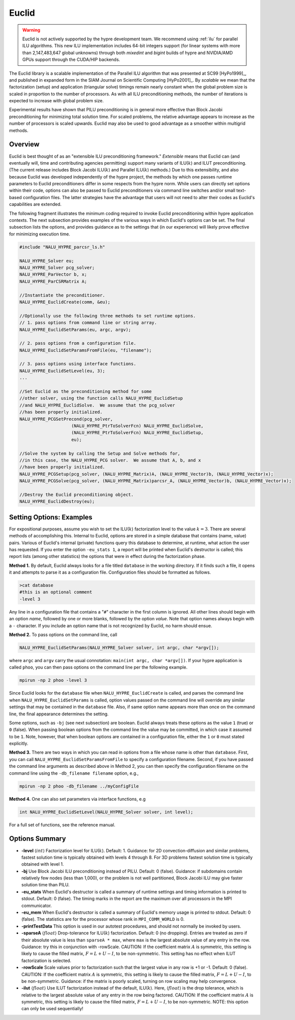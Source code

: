 .. Copyright (c) 1998 Lawrence Livermore National Security, LLC and other
   HYPRE Project Developers. See the top-level COPYRIGHT file for details.

   SPDX-License-Identifier: (Apache-2.0 OR MIT)


Euclid
==============================================================================

.. warning::
   Euclid is not actively supported by the hypre development team. We recommend using
   :ref:`ilu` for parallel ILU algorithms. This new ILU implementation includes
   64-bit integers support (for linear systems with more than 2,147,483,647 global
   unknowns) through both *mixedint* and *bigint* builds of hypre and NVIDIA/AMD GPUs
   support through the CUDA/HIP backends.

The Euclid library is a scalable implementation of the Parallel ILU algorithm
that was presented at SC99 [HyPo1999]_, and published in expanded form in the
SIAM Journal on Scientific Computing [HyPo2001]_.  By *scalable* we mean that
the factorization (setup) and application (triangular solve) timings remain
nearly constant when the global problem size is scaled in proportion to the
number of processors.  As with all ILU preconditioning methods, the number of
iterations is expected to increase with global problem size.

Experimental results have shown that PILU preconditioning is in general more
effective than Block Jacobi preconditioning for minimizing total solution time.
For scaled problems, the relative advantage appears to increase as the number of
processors is scaled upwards.  Euclid may also be used to good advantage as a
smoother within multigrid methods.


Overview
------------------------------------------------------------------------------

Euclid is best thought of as an "extensible ILU preconditioning framework."
*Extensible* means that Euclid can (and eventually will, time and contributing
agencies permitting) support many variants of ILU(:math:`k`) and ILUT
preconditioning.  (The current release includes Block Jacobi ILU(:math:`k`) and
Parallel ILU(:math:`k`) methods.)  Due to this extensibility, and also because
Euclid was developed independently of the hypre project, the methods by which
one passes runtime parameters to Euclid preconditioners differ in some respects
from the hypre norm.  While users can directly set options within their code,
options can also be passed to Euclid preconditioners via command line switches
and/or small text-based configuration files.  The latter strategies have the
advantage that users will not need to alter their codes as Euclid's capabilities
are extended.

The following fragment illustrates the minimum coding required to invoke Euclid
preconditioning within hypre application contexts.  The next subsection provides
examples of the various ways in which Euclid's options can be set.  The final
subsection lists the options, and provides guidance as to the settings that (in
our experience) will likely prove effective for minimizing execution time.

.. code-block:: c

   #include "NALU_HYPRE_parcsr_ls.h"

   NALU_HYPRE_Solver eu;
   NALU_HYPRE_Solver pcg_solver;
   NALU_HYPRE_ParVector b, x;
   NALU_HYPRE_ParCSRMatrix A;

   //Instantiate the preconditioner.
   NALU_HYPRE_EuclidCreate(comm, &eu);

   //Optionally use the following three methods to set runtime options.
   // 1. pass options from command line or string array.
   NALU_HYPRE_EuclidSetParams(eu, argc, argv);

   // 2. pass options from a configuration file.
   NALU_HYPRE_EuclidSetParamsFromFile(eu, "filename");

   // 3. pass options using interface functions.
   NALU_HYPRE_EuclidSetLevel(eu, 3);
   ...

   //Set Euclid as the preconditioning method for some
   //other solver, using the function calls NALU_HYPRE_EuclidSetup
   //and NALU_HYPRE_EuclidSolve.  We assume that the pcg_solver
   //has been properly initialized.
   NALU_HYPRE_PCGSetPrecond(pcg_solver,
                       (NALU_HYPRE_PtrToSolverFcn) NALU_HYPRE_EuclidSolve,
                       (NALU_HYPRE_PtrToSolverFcn) NALU_HYPRE_EuclidSetup,
                       eu);

   //Solve the system by calling the Setup and Solve methods for,
   //in this case, the NALU_HYPRE_PCG solver.  We assume that A, b, and x
   //have been properly initialized.
   NALU_HYPRE_PCGSetup(pcg_solver, (NALU_HYPRE_Matrix)A, (NALU_HYPRE_Vector)b, (NALU_HYPRE_Vector)x);
   NALU_HYPRE_PCGSolve(pcg_solver, (NALU_HYPRE_Matrix)parcsr_A, (NALU_HYPRE_Vector)b, (NALU_HYPRE_Vector)x);

   //Destroy the Euclid preconditioning object.
   NALU_HYPRE_EuclidDestroy(eu);


Setting Options: Examples
------------------------------------------------------------------------------

For expositional purposes, assume you wish to set the ILU(:math:`k`)
factorization level to the value :math:`k = 3`.  There are several methods of
accomplishing this.  Internal to Euclid, options are stored in a simple database
that contains (name, value) pairs.  Various of Euclid's internal (private)
functions query this database to determine, at runtime, what action the user has
requested.  If you enter the option ``-eu_stats 1``, a report will be printed
when Euclid's destructor is called; this report lists (among other statistics)
the options that were in effect during the factorization phase.

**Method 1.** By default, Euclid always looks for a file titled ``database`` in
the working directory.  If it finds such a file, it opens it and attempts to
parse it as a configuration file.  Configuration files should be formatted as
follows.

.. code-block:: bash

   >cat database
   #this is an optional comment
   -level 3

Any line in a configuration file that contains a "``#``" character in the first
column is ignored.  All other lines should begin with an option *name*, followed
by one or more blanks, followed by the option *value*.  Note that option names
always begin with a ``-`` character.  If you include an option name that is not
recognized by Euclid, no harm should ensue.

**Method 2.** To pass options on the command line, call

.. code-block:: c

   NALU_HYPRE_EuclidSetParams(NALU_HYPRE_Solver solver, int argc, char *argv[]);

where ``argc`` and ``argv`` carry the usual connotation: ``main(int argc, char
*argv[])``.  If your hypre application is called ``phoo``, you can then pass
options on the command line per the following example.

.. code-block:: bash

   mpirun -np 2 phoo -level 3

Since Euclid looks for the ``database`` file when ``NALU_HYPRE_EuclidCreate`` is
called, and parses the command line when ``NALU_HYPRE_EuclidSetParams`` is called,
option values passed on the command line will override any similar settings that
may be contained in the ``database`` file.  Also, if same option name appears
more than once on the command line, the final appearance determines the setting.

Some options, such as ``-bj`` (see next subsection) are boolean.  Euclid always
treats these options as the value ``1`` (true) or ``0`` (false).  When passing
boolean options from the command line the value may be committed, in which case
it assumed to be ``1``.  Note, however, that when boolean options are contained
in a configuration file, either the ``1`` or ``0`` must stated explicitly.

**Method 3.** There are two ways in which you can read in options from a file
whose name is other than ``database``.  First, you can call
``NALU_HYPRE_EuclidSetParamsFromFile`` to specify a configuration filename.  Second,
if you have passed the command line arguments as described above in Method 2,
you can then specify the configuration filename on the command line using the
``-db_filename filename`` option, e.g.,

.. code-block:: bash

   mpirun -np 2 phoo -db_filename ../myConfigFile

**Method 4.** One can also set parameters via interface functions, e.g

.. code-block:: c

   int NALU_HYPRE_EuclidSetLevel(NALU_HYPRE_Solver solver, int level);

For a full set of functions, see the reference manual.


Options Summary
------------------------------------------------------------------------------

* **-level** :math:`\langle int \rangle` Factorization level for ILU(:math:`k`).
  Default: 1.  Guidance: for 2D convection-diffusion and similar problems,
  fastest solution time is typically obtained with levels 4 through 8.  For 3D
  problems fastest solution time is typically obtained with level 1.

* **-bj** Use Block Jacobi ILU preconditioning instead of PILU.  Default: 0
  (false). Guidance: if subdomains contain relatively few nodes (less than
  1,000), or the problem is not well partitioned, Block Jacobi ILU may give
  faster solution time than PILU.

* **-eu_stats** When Euclid's destructor is called a summary of runtime settings
  and timing information is printed to stdout.  Default: 0 (false).  The timing
  marks in the report are the maximum over all processors in the MPI
  communicator.

* **-eu_mem** When Euclid's destructor is called a summary of Euclid's memory
  usage is printed to stdout.  Default: 0 (false).  The statistics are for the
  processor whose rank in ``MPI_COMM_WORLD`` is 0.

* **-printTestData** This option is used in our autotest procedures, and should
  not normally be invoked by users.

* **-sparseA** :math:`\langle float \rangle` Drop-tolerance for ILU(:math:`k`)
  factorization.  Default: 0 (no dropping).  Entries are treated as zero if
  their absolute value is less than ``sparseA * max``, where ``max`` is the
  largest absolute value of any entry in the row. Guidance: try this in
  conjunction with -rowScale.  CAUTION: If the coefficient matrix :math:`A` is
  symmetric, this setting is likely to cause the filled matrix, :math:`F =
  L+U-I`, to be non-symmetric.  This setting has no effect when ILUT factorization
  is selected.

* **-rowScale** Scale values prior to factorization such that the largest value
  in any row is +1 or -1.  Default: 0 (false).  CAUTION: If the coefficient
  matrix :math:`A` is symmetric, this setting is likely to cause the filled
  matrix, :math:`F = L+U-I`, to be non-symmetric.  Guidance: if the matrix is
  poorly scaled, turning on row scaling may help convergence.

* **-ilut** :math:`\langle float \rangle` Use ILUT factorization instead of the
  default, ILU(:math:`k`).  Here, :math:`\langle float \rangle` is the drop
  tolerance, which is relative to the largest absolute value of any entry in the
  row being factored.  CAUTION: If the coefficient matrix :math:`A` is
  symmetric, this setting is likely to cause the filled matrix, :math:`F =
  L+U-I`, to be non-symmetric.  NOTE: this option can only be used sequentially!
